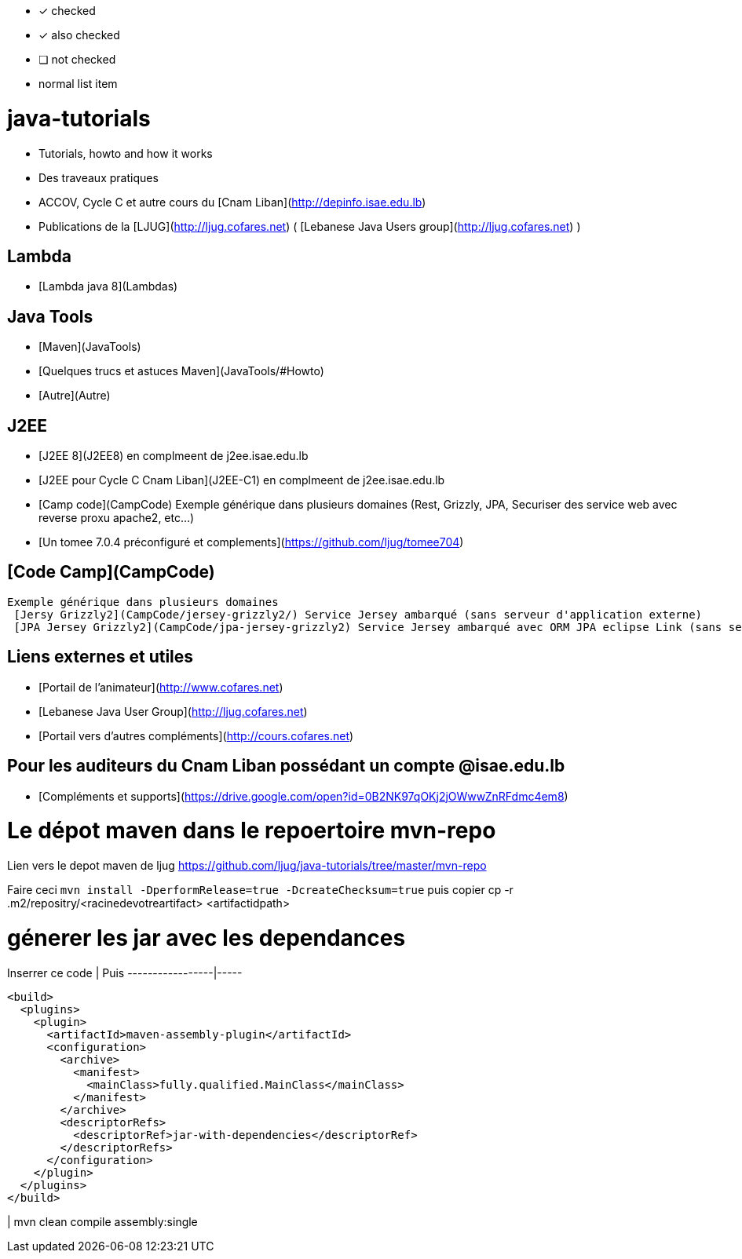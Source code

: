 

* [x] checked
* [x] also checked
* [ ] not checked
* normal list item

# java-tutorials
* Tutorials, howto and how it works 
* Des traveaux pratiques
* ACCOV, Cycle C et autre cours du [Cnam Liban](http://depinfo.isae.edu.lb)
* Publications de la [LJUG](http://ljug.cofares.net) ( [Lebanese Java Users group](http://ljug.cofares.net) )

## Lambda
* [Lambda java 8](Lambdas)

## Java Tools 

* [Maven](JavaTools)
* [Quelques trucs et astuces Maven](JavaTools/#Howto)
* [Autre](Autre)

## J2EE


* [J2EE 8](J2EE8) en complmeent de j2ee.isae.edu.lb
* [J2EE pour Cycle C Cnam Liban](J2EE-C1) en complmeent de j2ee.isae.edu.lb
* [Camp code](CampCode) Exemple générique dans plusieurs domaines (Rest, Grizzly, JPA, Securiser des service web avec reverse proxu apache2, etc...)
* [Un tomee 7.0.4 préconfiguré et complements](https://github.com/ljug/tomee704)

## [Code Camp](CampCode) 
 Exemple générique dans plusieurs domaines
  [Jersy Grizzly2](CampCode/jersey-grizzly2/) Service Jersey ambarqué (sans serveur d'application externe)
  [JPA Jersey Grizzly2](CampCode/jpa-jersey-grizzly2) Service Jersey ambarqué avec ORM JPA eclipse Link (sans serveur d'application externe)

## Liens externes et utiles

* [Portail de l'animateur](http://www.cofares.net)
* [Lebanese Java User Group](http://ljug.cofares.net)
* [Portail vers d'autres compléments](http://cours.cofares.net)

## Pour les auditeurs du Cnam Liban possédant un compte @isae.edu.lb

* [Compléments et supports](https://drive.google.com/open?id=0B2NK97qOKj2jOWwwZnRFdmc4em8)

# Le dépot maven dans le repoertoire mvn-repo

Lien vers le depot maven de ljug https://github.com/ljug/java-tutorials/tree/master/mvn-repo

Faire ceci `mvn install -DperformRelease=true -DcreateChecksum=true` puis copier cp -r .m2/repositry/<racinedevotreartifact> <artifactidpath>

# génerer les jar avec les dependances

Inserrer ce code | Puis
-----------------|-----
```XML
<build> 
  <plugins>
    <plugin> 
      <artifactId>maven-assembly-plugin</artifactId> 
      <configuration> 
        <archive>
          <manifest>
            <mainClass>fully.qualified.MainClass</mainClass>
          </manifest>
        </archive>
        <descriptorRefs>
          <descriptorRef>jar-with-dependencies</descriptorRef>
        </descriptorRefs>
      </configuration>
    </plugin>
  </plugins>
</build> 
```
| mvn clean compile assembly:single

